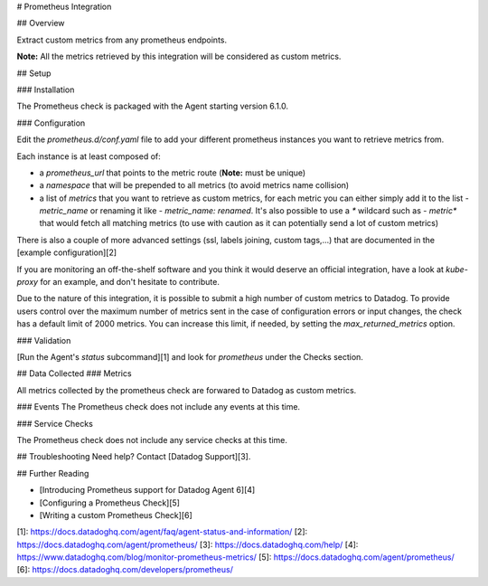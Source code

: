 # Prometheus Integration

## Overview

Extract custom metrics from any prometheus endpoints.

**Note:** All the metrics retrieved by this integration will be considered as custom metrics.

## Setup

### Installation

The Prometheus check is packaged with the Agent starting version 6.1.0.

### Configuration

Edit the `prometheus.d/conf.yaml` file to add your different prometheus instances you want to retrieve metrics from.

Each instance is at least composed of:

* a `prometheus_url` that points to the metric route (**Note:** must be unique)
* a `namespace` that will be prepended to all metrics (to avoid metrics name collision)
* a list of `metrics` that you want to retrieve as custom metrics, for each metric you can either simply add it to the list `- metric_name` or renaming it like `- metric_name: renamed`. It's also possible to use a `*` wildcard such as `- metric*` that would fetch all matching metrics (to use with caution as it can potentially send a lot of custom metrics)

There is also a couple of more advanced settings (ssl, labels joining, custom tags,...) that are documented in the [example configuration][2]

If you are monitoring an off-the-shelf software and you think it would deserve an official integration, have a look at `kube-proxy` for an example, and don't hesitate to contribute.

Due to the nature of this integration, it is possible to submit a high number of custom metrics
to Datadog. To provide users control over the maximum number of metrics sent in the case of
configuration errors or input changes, the check has a default limit of 2000 metrics.
You can increase this limit, if needed, by setting the `max_returned_metrics` option.

### Validation

[Run the Agent's `status` subcommand][1] and look for `prometheus` under the Checks section.

## Data Collected
### Metrics

All metrics collected by the prometheus check are forwared to Datadog as custom metrics.

### Events
The Prometheus check does not include any events at this time.

### Service Checks

The Prometheus check does not include any service checks at this time.

## Troubleshooting
Need help? Contact [Datadog Support][3].

## Further Reading

* [Introducing Prometheus support for Datadog Agent 6][4]
* [Configuring a Prometheus Check][5]
* [Writing a custom Prometheus Check][6]

[1]: https://docs.datadoghq.com/agent/faq/agent-status-and-information/
[2]: https://docs.datadoghq.com/agent/prometheus/
[3]: https://docs.datadoghq.com/help/
[4]: https://www.datadoghq.com/blog/monitor-prometheus-metrics/
[5]: https://docs.datadoghq.com/agent/prometheus/
[6]: https://docs.datadoghq.com/developers/prometheus/


